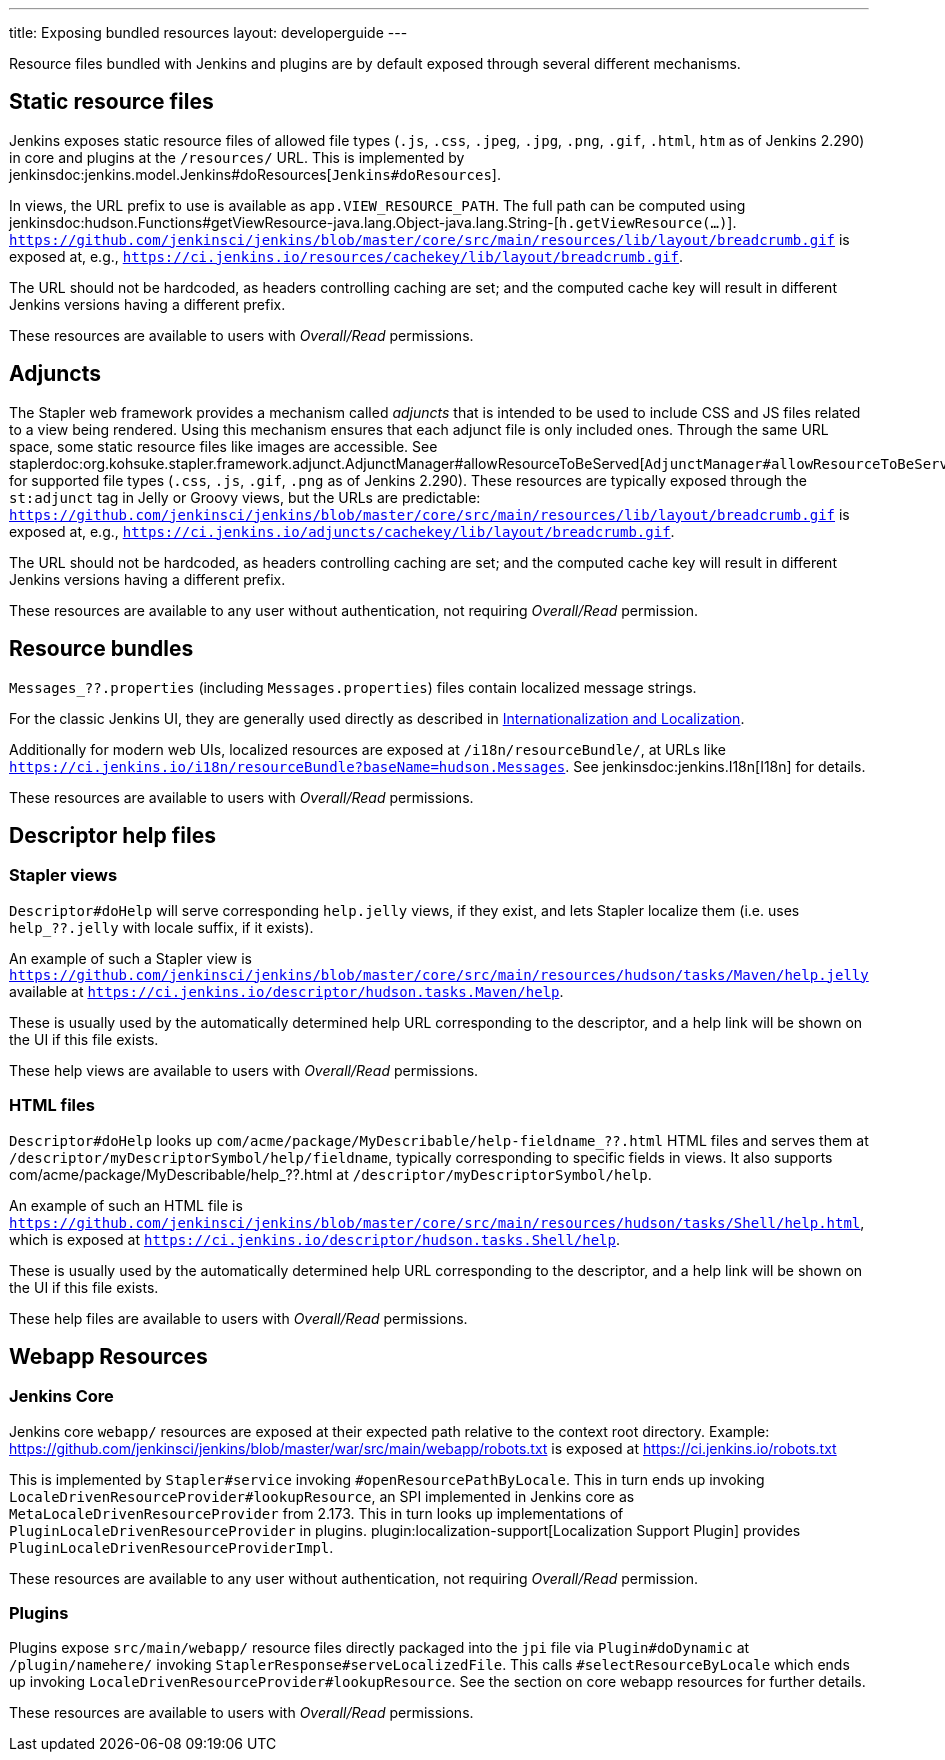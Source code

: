 ---
title: Exposing bundled resources
layout: developerguide
---

Resource files bundled with Jenkins and plugins are by default exposed through several different mechanisms.

## Static resource files

Jenkins exposes static resource files of allowed file types (`.js`, `.css`, `.jpeg`, `.jpg`, `.png`, `.gif`, `.html`, `htm` as of Jenkins 2.290) in core and plugins at the `/resources/` URL.
This is implemented by jenkinsdoc:jenkins.model.Jenkins#doResources[`Jenkins#doResources`].

In views, the URL prefix to use is available as `app.VIEW_RESOURCE_PATH`.
The full path can be computed using jenkinsdoc:hudson.Functions#getViewResource-java.lang.Object-java.lang.String-[`h.getViewResource(...)`].
`https://github.com/jenkinsci/jenkins/blob/master/core/src/main/resources/lib/layout/breadcrumb.gif` is exposed at, e.g., `https://ci.jenkins.io/resources/cachekey/lib/layout/breadcrumb.gif`.

The URL should not be hardcoded, as headers controlling caching are set; and the computed cache key will result in different Jenkins versions having a different prefix.

These resources are available to users with _Overall/Read_ permissions.


## Adjuncts

The Stapler web framework provides a mechanism called _adjuncts_ that is intended to be used to include CSS and JS files related to a view being rendered.
Using this mechanism ensures that each adjunct file is only included ones.
Through the same URL space, some static resource files like images are accessible.
See staplerdoc:org.kohsuke.stapler.framework.adjunct.AdjunctManager#allowResourceToBeServed[`AdjunctManager#allowResourceToBeServed`] for supported file types (`.css`, `.js`, `.gif`, `.png` as of Jenkins 2.290).
These resources are typically exposed through the `st:adjunct` tag in Jelly or Groovy views, but the URLs are predictable:
`https://github.com/jenkinsci/jenkins/blob/master/core/src/main/resources/lib/layout/breadcrumb.gif` is exposed at, e.g., `https://ci.jenkins.io/adjuncts/cachekey/lib/layout/breadcrumb.gif`.

The URL should not be hardcoded, as headers controlling caching are set; and the computed cache key will result in different Jenkins versions having a different prefix.

These resources are available to any user without authentication, not requiring _Overall/Read_ permission.


## Resource bundles

`Messages_??.properties` (including `Messages.properties`) files contain localized message strings.

For the classic Jenkins UI, they are generally used directly as described in link:/doc/developer/internationalization/[Internationalization and Localization].

Additionally for modern web UIs, localized resources are exposed at `/i18n/resourceBundle/`, at URLs like `https://ci.jenkins.io/i18n/resourceBundle?baseName=hudson.Messages`.
See jenkinsdoc:jenkins.I18n[I18n] for details.

These resources are available to users with _Overall/Read_ permissions.


## Descriptor help files

### Stapler views

`Descriptor#doHelp` will serve corresponding `help.jelly` views, if they exist, and lets Stapler localize them (i.e. uses `help_??.jelly` with locale suffix, if it exists).

An example of such a Stapler view is `https://github.com/jenkinsci/jenkins/blob/master/core/src/main/resources/hudson/tasks/Maven/help.jelly` available at `https://ci.jenkins.io/descriptor/hudson.tasks.Maven/help`.

These is usually used by the automatically determined help URL corresponding to the descriptor, and a help link will be shown on the UI if this file exists.

These help views are available to users with _Overall/Read_ permissions.



### HTML files

`Descriptor#doHelp` looks up `com/acme/package/MyDescribable/help-fieldname_??.html` HTML files and serves them at `/descriptor/myDescriptorSymbol/help/fieldname`, typically corresponding to specific fields in views. It also supports com/acme/package/MyDescribable/help_??.html at `/descriptor/myDescriptorSymbol/help`.

An example of such an HTML file is `https://github.com/jenkinsci/jenkins/blob/master/core/src/main/resources/hudson/tasks/Shell/help.html`, which is exposed at `https://ci.jenkins.io/descriptor/hudson.tasks.Shell/help`.

These is usually used by the automatically determined help URL corresponding to the descriptor, and a help link will be shown on the UI if this file exists.

These help files are available to users with _Overall/Read_ permissions.



## Webapp Resources

### Jenkins Core

Jenkins core `webapp/` resources are exposed at their expected path relative to the context root directory.
Example: https://github.com/jenkinsci/jenkins/blob/master/war/src/main/webapp/robots.txt is exposed at https://ci.jenkins.io/robots.txt

This is implemented by `Stapler#service` invoking `#openResourcePathByLocale`.
This in turn ends up invoking `LocaleDrivenResourceProvider#lookupResource`, an SPI implemented in Jenkins core as `MetaLocaleDrivenResourceProvider` from 2.173.
This in turn looks up implementations of `PluginLocaleDrivenResourceProvider` in plugins.
plugin:localization-support[Localization Support Plugin] provides `PluginLocaleDrivenResourceProviderImpl`.

These resources are available to any user without authentication, not requiring _Overall/Read_ permission.

### Plugins

Plugins expose `src/main/webapp/` resource files directly packaged into the `jpi` file via `Plugin#doDynamic` at `/plugin/namehere/` invoking `StaplerResponse#serveLocalizedFile`.
This calls `#selectResourceByLocale` which ends up invoking `LocaleDrivenResourceProvider#lookupResource`.
See the section on core webapp resources for further details.

These resources are available to users with _Overall/Read_ permissions.
